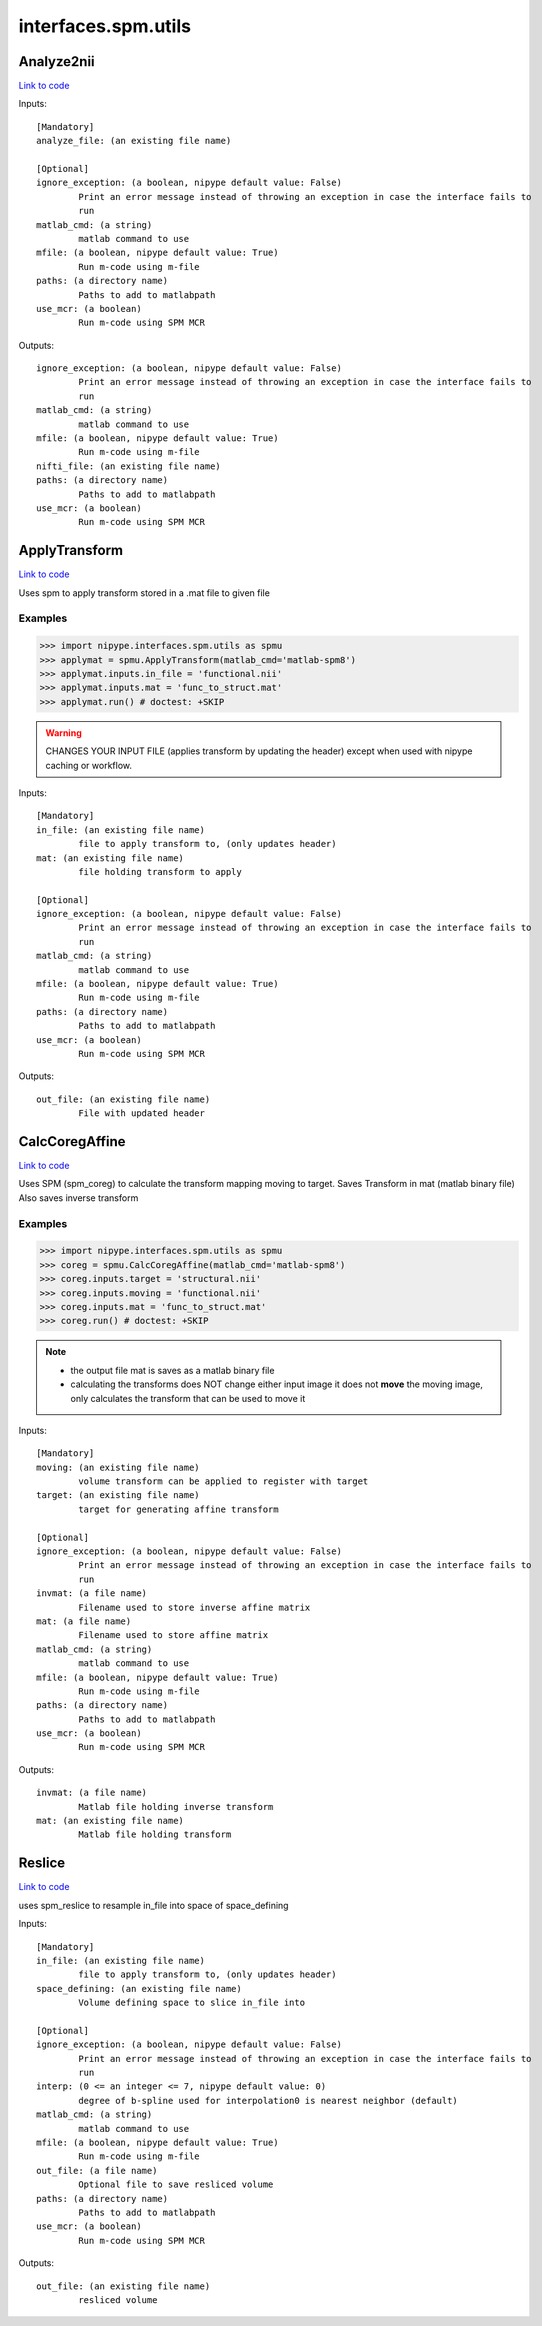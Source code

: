 .. AUTO-GENERATED FILE -- DO NOT EDIT!

interfaces.spm.utils
====================


.. _nipype.interfaces.spm.utils.Analyze2nii:


.. index:: Analyze2nii

Analyze2nii
-----------

`Link to code <http://github.com/nipy/nipype/tree/99796c15f2e157774a3f54f878fdd06ad981a80b/nipype/interfaces/spm/utils.py#L17>`_

Inputs::

        [Mandatory]
        analyze_file: (an existing file name)

        [Optional]
        ignore_exception: (a boolean, nipype default value: False)
                Print an error message instead of throwing an exception in case the interface fails to
                run
        matlab_cmd: (a string)
                matlab command to use
        mfile: (a boolean, nipype default value: True)
                Run m-code using m-file
        paths: (a directory name)
                Paths to add to matlabpath
        use_mcr: (a boolean)
                Run m-code using SPM MCR

Outputs::

        ignore_exception: (a boolean, nipype default value: False)
                Print an error message instead of throwing an exception in case the interface fails to
                run
        matlab_cmd: (a string)
                matlab command to use
        mfile: (a boolean, nipype default value: True)
                Run m-code using m-file
        nifti_file: (an existing file name)
        paths: (a directory name)
                Paths to add to matlabpath
        use_mcr: (a boolean)
                Run m-code using SPM MCR

.. _nipype.interfaces.spm.utils.ApplyTransform:


.. index:: ApplyTransform

ApplyTransform
--------------

`Link to code <http://github.com/nipy/nipype/tree/99796c15f2e157774a3f54f878fdd06ad981a80b/nipype/interfaces/spm/utils.py#L128>`_

Uses spm to apply transform stored in a .mat file to given file

Examples
~~~~~~~~

>>> import nipype.interfaces.spm.utils as spmu
>>> applymat = spmu.ApplyTransform(matlab_cmd='matlab-spm8')
>>> applymat.inputs.in_file = 'functional.nii'
>>> applymat.inputs.mat = 'func_to_struct.mat'
>>> applymat.run() # doctest: +SKIP

.. warning::

   CHANGES YOUR INPUT FILE (applies transform by updating the header)
   except when used with nipype caching or workflow.

Inputs::

        [Mandatory]
        in_file: (an existing file name)
                file to apply transform to, (only updates header)
        mat: (an existing file name)
                file holding transform to apply

        [Optional]
        ignore_exception: (a boolean, nipype default value: False)
                Print an error message instead of throwing an exception in case the interface fails to
                run
        matlab_cmd: (a string)
                matlab command to use
        mfile: (a boolean, nipype default value: True)
                Run m-code using m-file
        paths: (a directory name)
                Paths to add to matlabpath
        use_mcr: (a boolean)
                Run m-code using SPM MCR

Outputs::

        out_file: (an existing file name)
                File with updated header

.. _nipype.interfaces.spm.utils.CalcCoregAffine:


.. index:: CalcCoregAffine

CalcCoregAffine
---------------

`Link to code <http://github.com/nipy/nipype/tree/99796c15f2e157774a3f54f878fdd06ad981a80b/nipype/interfaces/spm/utils.py#L51>`_

Uses SPM (spm_coreg) to calculate the transform mapping
moving to target. Saves Transform in mat (matlab binary file)
Also saves inverse transform

Examples
~~~~~~~~

>>> import nipype.interfaces.spm.utils as spmu
>>> coreg = spmu.CalcCoregAffine(matlab_cmd='matlab-spm8')
>>> coreg.inputs.target = 'structural.nii'
>>> coreg.inputs.moving = 'functional.nii'
>>> coreg.inputs.mat = 'func_to_struct.mat'
>>> coreg.run() # doctest: +SKIP

.. note::

 * the output file mat is saves as a matlab binary file
 * calculating the transforms does NOT change either input image
   it does not **move** the moving image, only calculates the transform
   that can be used to move it

Inputs::

        [Mandatory]
        moving: (an existing file name)
                volume transform can be applied to register with target
        target: (an existing file name)
                target for generating affine transform

        [Optional]
        ignore_exception: (a boolean, nipype default value: False)
                Print an error message instead of throwing an exception in case the interface fails to
                run
        invmat: (a file name)
                Filename used to store inverse affine matrix
        mat: (a file name)
                Filename used to store affine matrix
        matlab_cmd: (a string)
                matlab command to use
        mfile: (a boolean, nipype default value: True)
                Run m-code using m-file
        paths: (a directory name)
                Paths to add to matlabpath
        use_mcr: (a boolean)
                Run m-code using SPM MCR

Outputs::

        invmat: (a file name)
                Matlab file holding inverse transform
        mat: (an existing file name)
                Matlab file holding transform

.. _nipype.interfaces.spm.utils.Reslice:


.. index:: Reslice

Reslice
-------

`Link to code <http://github.com/nipy/nipype/tree/99796c15f2e157774a3f54f878fdd06ad981a80b/nipype/interfaces/spm/utils.py#L180>`_

uses  spm_reslice to resample in_file into space of space_defining

Inputs::

        [Mandatory]
        in_file: (an existing file name)
                file to apply transform to, (only updates header)
        space_defining: (an existing file name)
                Volume defining space to slice in_file into

        [Optional]
        ignore_exception: (a boolean, nipype default value: False)
                Print an error message instead of throwing an exception in case the interface fails to
                run
        interp: (0 <= an integer <= 7, nipype default value: 0)
                degree of b-spline used for interpolation0 is nearest neighbor (default)
        matlab_cmd: (a string)
                matlab command to use
        mfile: (a boolean, nipype default value: True)
                Run m-code using m-file
        out_file: (a file name)
                Optional file to save resliced volume
        paths: (a directory name)
                Paths to add to matlabpath
        use_mcr: (a boolean)
                Run m-code using SPM MCR

Outputs::

        out_file: (an existing file name)
                resliced volume
